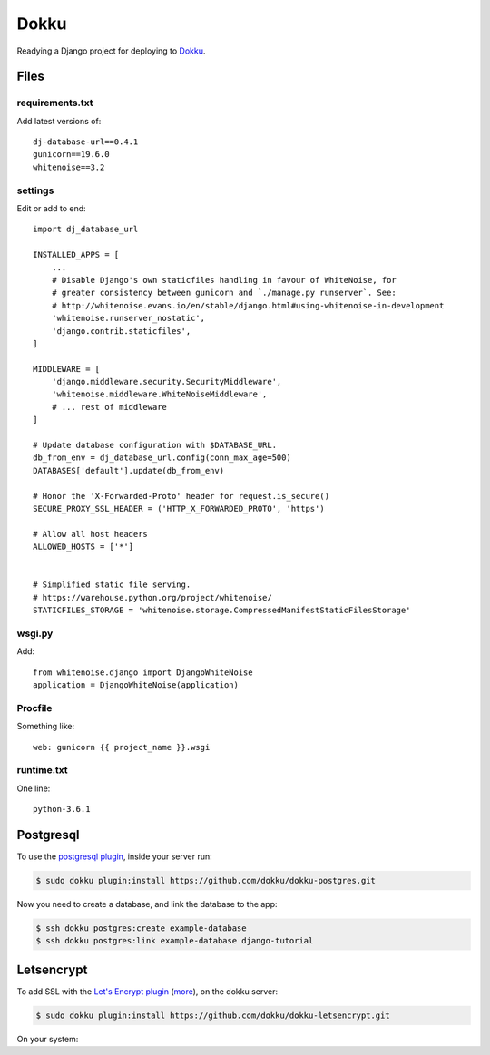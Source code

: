 Dokku
=====

Readying a Django project for deploying to `Dokku <http://dokku.viewdocs.io/dokku/>`_.

Files
.....

requirements.txt
----------------

Add latest versions of::

    dj-database-url==0.4.1
    gunicorn==19.6.0
    whitenoise==3.2

settings
--------

Edit or add to end::

    import dj_database_url

    INSTALLED_APPS = [
        ...
        # Disable Django's own staticfiles handling in favour of WhiteNoise, for
        # greater consistency between gunicorn and `./manage.py runserver`. See:
        # http://whitenoise.evans.io/en/stable/django.html#using-whitenoise-in-development
        'whitenoise.runserver_nostatic',
        'django.contrib.staticfiles',
    ]

    MIDDLEWARE = [
        'django.middleware.security.SecurityMiddleware',
        'whitenoise.middleware.WhiteNoiseMiddleware',
        # ... rest of middleware
    ]

    # Update database configuration with $DATABASE_URL.
    db_from_env = dj_database_url.config(conn_max_age=500)
    DATABASES['default'].update(db_from_env)

    # Honor the 'X-Forwarded-Proto' header for request.is_secure()
    SECURE_PROXY_SSL_HEADER = ('HTTP_X_FORWARDED_PROTO', 'https')

    # Allow all host headers
    ALLOWED_HOSTS = ['*']


    # Simplified static file serving.
    # https://warehouse.python.org/project/whitenoise/
    STATICFILES_STORAGE = 'whitenoise.storage.CompressedManifestStaticFilesStorage'

wsgi.py
-------

Add::

    from whitenoise.django import DjangoWhiteNoise
    application = DjangoWhiteNoise(application)

Procfile
--------

Something like::

    web: gunicorn {{ project_name }}.wsgi

runtime.txt
-----------

One line::

    python-3.6.1

Postgresql
..........

To use the `postgresql plugin <https://github.com/dokku/dokku-postgres>`_,
inside your server run:

.. code-block:: bash

    $ sudo dokku plugin:install https://github.com/dokku/dokku-postgres.git

Now you need to create a database, and link the database to the app:

.. code-block:: bash

    $ ssh dokku postgres:create example-database
    $ ssh dokku postgres:link example-database django-tutorial

Letsencrypt
...........

To add SSL with the `Let's Encrypt plugin <https://github.com/dokku/dokku-letsencrypt>`_
(`more <https://blog.semicolonsoftware.de/securing-dokku-with-lets-encrypt-tls-certificates/>`_),
on the dokku server:

.. code-block:: bash

    $ sudo dokku plugin:install https://github.com/dokku/dokku-letsencrypt.git

On your system:

.. code-block:: bash
    $ ssh dokku config:set --no-restart myapp DOKKU_LETSENCRYPT_EMAIL=your@email.tld DOKKU_LETSENCRYPT_EMAIL=your@email.tld
    $ ssh dokku letsencrypt myapp
